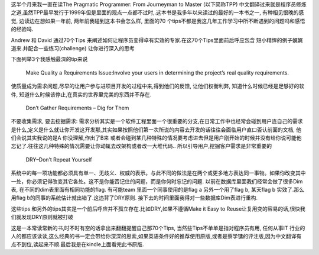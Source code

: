 .. title: The Pragmatic Programmer 阅读笔记
.. slug: books-review-the-pragmatic-programmer
.. date: 2012/01/19 13:56:27
.. tags: Book,OldBlog
.. link: 
.. description: 
.. type: text

这半个月来我一直在读The Pragmatic Programmer: From Journeyman to Master (以下简称TPP) 中文翻译过来就是程序员修炼之道,虽然TPP最早发行于1999年但是里面的观点一点都不过时,.这本书是我多年以来读过的最好的一本书之一, 有种相见恨晚的感觉, 边读边在想如果一年前, 两年前我碰到这本书会怎么样, 里面的70 个tips不都是我这几年工作学习中所不断遇到的问题吗和感悟的经验吗.

Andrew 和 David 通过70个Tips 来阐述如何让程序员变得卓有实效的专家.在这70个Tips里面前后呼应包含 短小精悍的例子娓娓道来.并配合一些练习(challenge) 让你进行深入的思考

下面列举3个我感触最深的tip来说

    Make Quality a Requirements Issue:Involve your users in determining the project’s real quality requirements.

使质量成为需求问题,尽早的让用户参与进项目开发的过程中来,得到他们的反馈, 让他们权衡利弊, 知道什么时候已经是足够好的软件, 知道什么时候该停止,在真实的世界里完美的东西并不存在.

    Don’t Gather Requirements – Dig for Them

不要收集需求, 要去挖掘需求: 需求分析其实是一个软件工程里面一个很重要的分支,在日常工作中也经常会碰到用户连自己的需求是什么,定义是什么就让你开发这开发那,其实如果按照他们第一次所说的内容去开发的话往往会面临用户直口否认前面的文档, 他们会说其实我说的是A 你没理解,作出了B来 或者会碰到某几种特殊的情况要考虑进去但是用户刚开始的时候并没有给你说可能他忘记了.往往这几种特殊的情况需要让你动辄去改架构或者改一大堆代码.. 所以引导用户,挖掘客户需求是非常重要的

    DRY–Don’t Repeat Yourself

系统中的每一项功能都必须具有单一、无歧义、权威的表示。与此不同的做法是在两个或更多地方表达同一事物。如果你改变其中一处，你必须记得改变其它各处。这不是你能否记住的问题，而是你何时忘记的问题. 以前在数据库里面我们经常会做了很多Dim表, 在不同的dim表里面有相同功能的flag. 有可能team 里面一个同事使用的是flag a 另外一个用了flag b, 某天flag b 实效了.那么用flag b的同事的系统估计就出错了.这违背了DRY原则. 接下去的时间里面我得对一些数据库Dim表进行重构.

这些tips 和另外的tips其实是一个前后呼应并不孤立存在.比如DRY,如果不遵循Make it Easy to Reuse让复用变的容易的话,很快我们就发现DRY原则就被打破

这是一本常读常新的书,时不时有空的话拿出来翻翻提醒自己那70个Tips, 当然些Tips不单单是指对程序员有用, 任何从事IT 行业的人的都应该读读,这么经典的书一定会带给你深深的思索,如果英语条件好的推荐使用原版,或者是蔡学镛的评注版,因为中文翻译有点不到位,读起来不顺.最后我是在kindle上面看完此书原版.